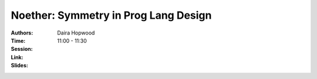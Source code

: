 Noether: Symmetry in Prog Lang Design
=====================================

:Authors: Daira Hopwood
:Time: 11:00 - 11:30
:Session:
:Link:
:Slides:
